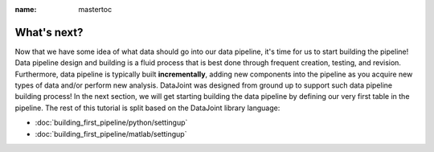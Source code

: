 :name: mastertoc
What's next?
------------
Now that we have some idea of what data should go into our data pipeline, it's time for us to start building
the pipeline! Data pipeline design and building is a fluid process that is best done through frequent creation,
testing, and revision. Furthermore, data pipeline is typically built **incrementally**, adding new components
into the pipeline as you acquire new types of data and/or perform new analysis. DataJoint was designed from
ground up to support such data pipeline building process! In the next section, we will get starting building
the data pipeline by defining our very first table in the pipeline. The rest of this tutorial is split based
on the DataJoint library language:

- :doc:`building_first_pipeline/python/settingup`
- :doc:`building_first_pipeline/matlab/settingup`

